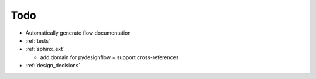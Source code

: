 Todo
====

- Automatically generate flow documentation
- :ref:`tests`
- :ref:`sphinx_ext`
  
  - add domain for pydesignflow + support cross-references

- :ref:`design_decisions`